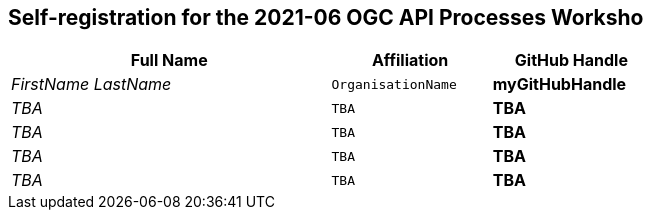 == Self-registration for the 2021-06 OGC API Processes Worksho


[cols="50e,^25m,>25s",width="75%",options="header",align="center"]
|===
|Full Name | Affiliation | GitHub Handle

| FirstName LastName
| OrganisationName
| myGitHubHandle

| TBA
| TBA
| TBA

| TBA
| TBA
| TBA

| TBA
| TBA
| TBA

| TBA
| TBA
| TBA

|===
